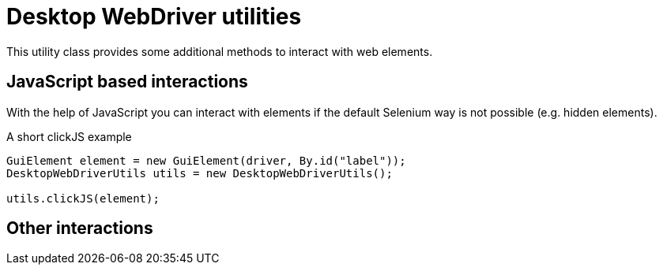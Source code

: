 = Desktop WebDriver utilities

This utility class provides some additional methods to interact with web elements.

== JavaScript based interactions

With the help of JavaScript you can interact with elements if the default Selenium way is not possible (e.g. hidden elements).

.A short clickJS example
[source,java]
----
GuiElement element = new GuiElement(driver, By.id("label"));
DesktopWebDriverUtils utils = new DesktopWebDriverUtils();

utils.clickJS(element);
----



== Other interactions
